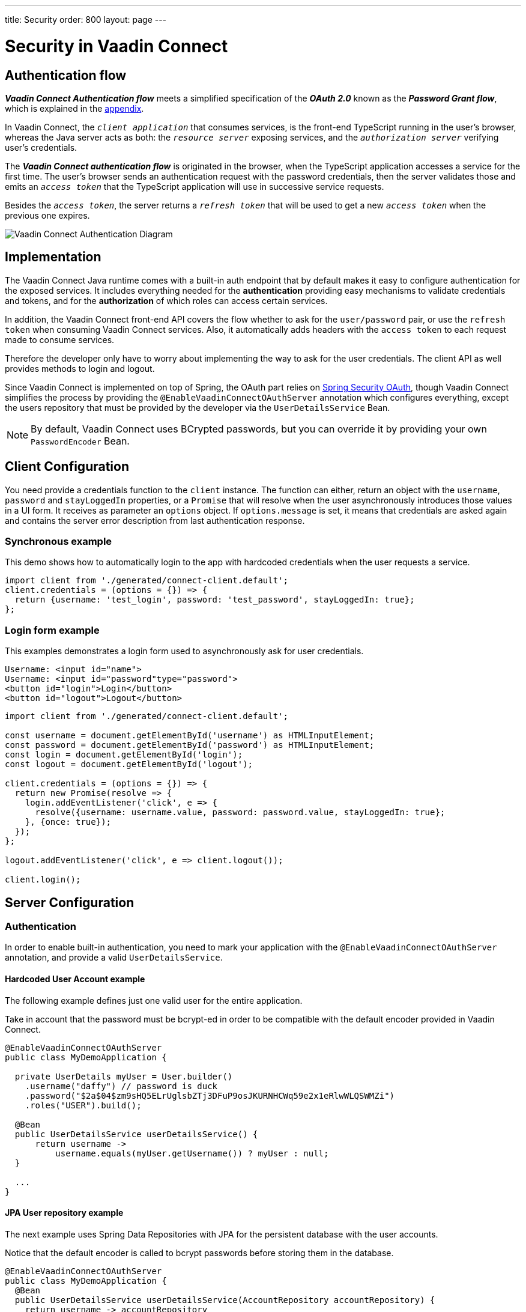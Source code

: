---
title: Security
order: 800
layout: page
---

= Security in Vaadin Connect

== Authentication flow [[authentication-flow]]


*_Vaadin Connect Authentication flow_* meets a simplified specification of the *_OAuth 2.0_* known as the *_Password Grant flow_*, which is explained in the <<appendix,appendix>>.

In Vaadin Connect, the `_client application_` that consumes services, is the front-end TypeScript running in the user's browser, whereas the Java server acts as both: the `_resource server_` exposing services, and the `_authorization server_` verifying user's credentials.

The *_Vaadin Connect authentication flow_* is originated in the browser, when the TypeScript application accesses a service for the first time. The user's browser sends an authentication request with the password credentials, then the server validates those and emits an `_access token_` that the  TypeScript application will use in successive service requests.

Besides the `_access token_`, the server returns a `_refresh token_` that will be used to get a new `_access token_` when the previous one expires.

image::vaadin-connect-oauth-flow.png[Vaadin Connect Authentication Diagram]

== Implementation

The Vaadin Connect Java runtime comes with a built-in auth endpoint that by default makes it easy to configure authentication for the exposed services. It includes everything needed for the *authentication* providing easy mechanisms to validate credentials and tokens, and for the *authorization* of which roles can access certain services.

In addition, the Vaadin Connect front-end API covers the flow whether to ask for the `user/password` pair, or use the `refresh token` when consuming Vaadin Connect services. Also, it automatically adds headers with the `access token` to each request made to consume services.

Therefore the developer only have to worry about implementing the way to ask for the user credentials. The client API as well provides methods to login and logout.

Since Vaadin Connect is implemented on top of Spring, the OAuth part relies on https://spring.io/projects/spring-security-oauth[Spring Security OAuth], though Vaadin Connect simplifies the process by providing the `@EnableVaadinConnectOAuthServer` annotation which configures everything, except the users repository that must be provided by the developer via the `UserDetailsService` Bean.

[NOTE]
====
By default, Vaadin Connect uses BCrypted passwords, but you can override it by providing your own `PasswordEncoder` Bean.
====

== Client Configuration

You need provide a credentials function to the `client` instance.
The function can either, return an object with the `username`, `password` and `stayLoggedIn` properties, or a `Promise` that will resolve when the user asynchronously introduces those values in a UI form. It receives as parameter an `options` object. If `options.message` is set, it means that credentials are asked again and contains the server error description from last authentication response.

=== Synchronous example

This demo shows how to automatically login to the app with hardcoded credentials when the user requests a service.

[source,typescript]
----
import client from './generated/connect-client.default';
client.credentials = (options = {}) => {
  return {username: 'test_login', password: 'test_password', stayLoggedIn: true};
};
----

=== Login form example [[login-form-example]]

This examples demonstrates a login form used to asynchronously ask for user credentials.

[source,html]
----
Username: <input id="name">
Username: <input id="password"type="password">
<button id="login">Login</button>
<button id="logout">Logout</button>
----


[source,typescript]
----
import client from './generated/connect-client.default';

const username = document.getElementById('username') as HTMLInputElement;
const password = document.getElementById('password') as HTMLInputElement;
const login = document.getElementById('login');
const logout = document.getElementById('logout');

client.credentials = (options = {}) => {
  return new Promise(resolve => {
    login.addEventListener('click', e => {
      resolve({username: username.value, password: password.value, stayLoggedIn: true};
    }, {once: true});
  });
};

logout.addEventListener('click', e => client.logout());

client.login();
----

== [[server-configuration]]Server Configuration

=== Authentication

In order to enable built-in authentication, you need to mark your application with the `@EnableVaadinConnectOAuthServer` annotation, and provide a valid `UserDetailsService`.

==== Hardcoded User Account example

The following example defines just one valid user for the entire application.

Take in account that the password must be bcrypt-ed in order to be compatible with the default encoder provided in Vaadin Connect.

[source,java]
----
@EnableVaadinConnectOAuthServer
public class MyDemoApplication {

  private UserDetails myUser = User.builder()
    .username("daffy") // password is duck
    .password("$2a$04$zm9sHQ5ELrUglsbZTj3DFuP9osJKURNHCWq59e2x1eRlwWLQSWMZi")
    .roles("USER").build();

  @Bean
  public UserDetailsService userDetailsService() {
      return username ->
          username.equals(myUser.getUsername()) ? myUser : null;
  }

  ...
}
----

==== JPA User repository example

The next example uses Spring Data Repositories with JPA for the persistent database with the user accounts.

Notice that the default encoder is called to bcrypt passwords before storing them in the database.

[source,java]
----
@EnableVaadinConnectOAuthServer
public class MyDemoApplication {
  @Bean
  public UserDetailsService userDetailsService(AccountRepository accountRepository) {
    return username -> accountRepository
        .findByUsername(username)
        .map(account -> User.builder()
            .username(account.getUsername())
            .password(account.getPassword())
            .roles("USER").build())
        .orElseThrow(() -> new UsernameNotFoundException(username));
  }

  @Bean
  CommandLineRunner init(AccountRepository accountRepository, PasswordEncoder encoder) {
    accountRepository.save(new UserAccount(
      "daffy",
      encoder.encode("duck")));
  };

  ...
}

/** The JPA User Accounts Repository */
public interface AccountRepository extends JpaRepository<UserAccount, Long> {
  Optional<UserAccount> findByUsername(String username);
}

/** The JPA User Account Entity */
@Entity
public class UserAccount {
  @Id @GeneratedValue private Long id;
  @NotEmpty private String username;
  @JsonIgnore private String password;

  public UserAccount() {
  }
  public UserAccount(String username, String password) {
    this.username = username;
    this.password = password;
  }

  public Long getId() {
    return id;
  }
  public String getUsername() {
    return username;
  }
  public String getPassword() {
    return password;
  }
}
----

==== LDAP repository example

Finally you could configure Vaadin Connect to use a custom authentication mechanism by providing a personalized `AuthenticationManager` Bean.

In this example, an LDAP directory is used to retrieve user accounts.

[source,java]
----
@EnableVaadinConnectOAuthServer
public class MyDemoApplication {

  @Bean
  AuthenticationManager authenticationManager(
    ObjectPostProcessor<Object> objectPostProcessor) throws Exception {

    AuthenticationManagerBuilder builder =
      new AuthenticationManagerBuilder(objectPostProcessor);

    builder
      .ldapAuthentication()
        .userDnPatterns("uid={0},ou=people")
        .groupSearchBase("ou=groups")
        .contextSource()
        .url("ldap://localhost:8389/dc=example,dc=com")
        .and()
      .passwordCompare()
        .passwordAttribute("userPassword");

    return builder.getObject();
  }
  ...
}
----

== [[appendix]]APPENDIX
=== The OAuth 2.0 Specification

https://tools.ietf.org/html/rfc6749[OAuth 2.0 Authorization Framework] is mainly intended for federated login and server-to-server requests, but It can also be used for other purposes.

Based on the authentication process it defines different types, the typical one is the https://tools.ietf.org/html/rfc6749#section-4.1[*_Authorization Code grant_*] that describes the most complex OAuth flow, although we are interested in the https://tools.ietf.org/html/rfc6749#section-4.3[*_Password grant_*] which is a simplified case of that, and is used in the *_Vaadin Connect Authentication flow_*.

[NOTE]
====
These two types are described in the following sections as a reference, and to avoid confussion. You don't need to implement anything to use Vaadin Connect OAuth.
====

=== _Password Grant_ flow

It is applicable for clients capable of obtaining the user's credentials directly, it means that the user trusts in the `_client application_` which has an interactive form for typing the username and password.

The *_Password Grant flow_* is originated when the `_resource owner_` (aka user) introduces its username and password to the `_client application_`, then the client sends a request with the provided credentials to the `_authorization server_` to get an `_access token_`. Finally the `_authorization server_` validates the credentials, and issues an `_access token_` that the client utilizes to consume `_resource server_` services.

image::password-grant-oauth-flow.png[Password Grant Diagram]

=== _Authorization Code Grant_ flow

It is applicable for more complex scenarios, the typical case is when the the `_resource server_` does not have any authorization system and trusts on 3rd party user-account databases like Google, Twitter, etc.

The *_Authorization Code Grant flow_* describes how the `_user_` is redirected to the `_authorization server_` in order to, once authenticated, get an  `_authentication code_` that is passed back to the `_client application_` through the user's browser. The `_client application_` uses the `_authentication code_` besides the `_client secret_` to get an `_access token_` from the `_authorization server_` that the `_client_` will use to consume the service from the `_resource server_`.



image::authorizarion-code-grant-oauth-flow.png[Authentication Code Grant Diagram]
